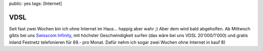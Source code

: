 public: yes
tags: [Internet]

VDSL
====

Seit fast zwei Wochen bin ich ohne Internet im Haus... happig aber wahr
;) Aber dem wird bald abgeholfen. Ab Mittwoch gibts bei uns `Swisscom
Infinity <http://www.swisscom.ch/res/kombi-angebote/infinity/index.htm?languageId=de>`_,
mit höchster Geschwindigkeit surfen (das wäre bei uns VDSL 20'000/1'000)
und gratis inland Festnetz telefonieren für 69.- pro Monat. Dafür nehm
ich sogar zwei Wochen ohne Internet in kauf 8)

